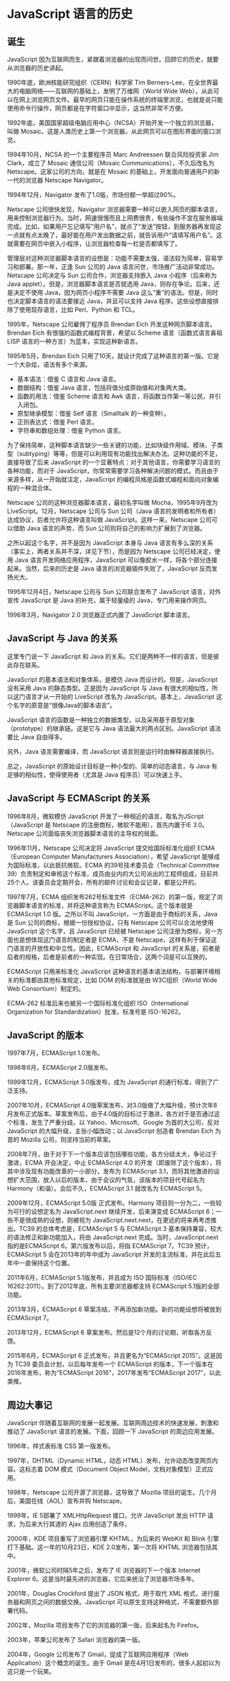 * JavaScript 语言的历史
  :PROPERTIES:
  :CUSTOM_ID: javascript-语言的历史
  :END:
** 诞生
   :PROPERTIES:
   :CUSTOM_ID: 诞生
   :END:
JavaScript
因为互联网而生，紧跟着浏览器的出现而问世。回顾它的历史，就要从浏览器的历史讲起。

1990年底，欧洲核能研究组织（CERN）科学家 Tim
Berners-Lee，在全世界最大的电脑网络------互联网的基础上，发明了万维网（World
Wide
Web），从此可以在网上浏览网页文件。最早的网页只能在操作系统的终端里浏览，也就是说只能使用命令行操作，网页都是在字符窗口中显示，这当然非常不方便。

1992年底，美国国家超级电脑应用中心（NCSA）开始开发一个独立的浏览器，叫做
Mosaic。这是人类历史上第一个浏览器，从此网页可以在图形界面的窗口浏览。

1994年10月，NCSA 的一个主要程序员 Marc Andreessen 联合风险投资家 Jim
Clark，成立了 Mosaic 通信公司（Mosaic Communications），不久后改名为
Netscape。这家公司的方向，就是在 Mosaic
的基础上，开发面向普通用户的新一代的浏览器 Netscape Navigator。

1994年12月，Navigator 发布了1.0版，市场份额一举超过90%。

Netscape 公司很快发现，Navigator
浏览器需要一种可以嵌入网页的脚本语言，用来控制浏览器行为。当时，网速很慢而且上网费很贵，有些操作不宜在服务器端完成。比如，如果用户忘记填写“用户名”，就点了“发送”按钮，到服务器再发现这一点就有点太晚了，最好能在用户发出数据之前，就告诉用户“请填写用户名”。这就需要在网页中嵌入小程序，让浏览器检查每一栏是否都填写了。

管理层对这种浏览器脚本语言的设想是：功能不需要太强，语法较为简单，容易学习和部署。那一年，正逢
Sun 公司的 Java 语言问世，市场推广活动非常成功。Netscape 公司决定与 Sun
公司合作，浏览器支持嵌入 Java 小程序（后来称为 Java
applet）。但是，浏览器脚本语言是否就选用
Java，则存在争论。后来，还是决定不使用 Java，因为网页小程序不需要 Java
这么“重”的语法。但是，同时也决定脚本语言的语法要接近 Java，并且可以支持
Java 程序。这些设想直接排除了使用现存语言，比如 Perl、Python 和 TCL。

1995年，Netscape 公司雇佣了程序员 Brendan Eich
开发这种网页脚本语言。Brendan Eich 有很强的函数式编程背景，希望以 Scheme
语言（函数式语言鼻祖 LISP 语言的一种方言）为蓝本，实现这种新语言。

1995年5月，Brendan Eich
只用了10天，就设计完成了这种语言的第一版。它是一个大杂烩，语法有多个来源。

- 基本语法：借鉴 C 语言和 Java 语言。
- 数据结构：借鉴 Java 语言，包括将值分成原始值和对象两大类。
- 函数的用法：借鉴 Scheme 语言和 Awk
  语言，将函数当作第一等公民，并引入闭包。
- 原型继承模型：借鉴 Self 语言（Smalltalk 的一种变种）。
- 正则表达式：借鉴 Perl 语言。
- 字符串和数组处理：借鉴 Python 语言。

为了保持简单，这种脚本语言缺少一些关键的功能，比如块级作用域、模块、子类型（subtyping）等等，但是可以利用现有功能找出解决办法。这种功能的不足，直接导致了后来
JavaScript
的一个显著特点：对于其他语言，你需要学习语言的各种功能，而对于
JavaScript，你常常需要学习各种解决问题的模式。而且由于来源多样，从一开始就注定，JavaScript
的编程风格是函数式编程和面向对象编程的一种混合体。

Netscape 公司的这种浏览器脚本语言，最初名字叫做 Mocha，1995年9月改为
LiveScript。12月，Netscape 公司与 Sun 公司（Java
语言的发明者和所有者）达成协议，后者允许将这种语言叫做
JavaScript。这样一来，Netscape 公司可以借助 Java 语言的声势，而 Sun
公司则将自己的影响力扩展到了浏览器。

之所以起这个名字，并不是因为 JavaScript 本身与 Java
语言有多么深的关系（事实上，两者关系并不深，详见下节），而是因为
Netscape 公司已经决定，使用 Java 语言开发网络应用程序，JavaScript
可以像胶水一样，将各个部分连接起来。当然，后来的历史是 Java
语言的浏览器插件失败了，JavaScript 反而发扬光大。

1995年12月4日，Netscape 公司与 Sun 公司联合发布了 JavaScript
语言，对外宣传 JavaScript 是 Java 的补充，属于轻量级的
Java，专门用来操作网页。

1996年3月，Navigator 2.0 浏览器正式内置了 JavaScript 脚本语言。

** JavaScript 与 Java 的关系
   :PROPERTIES:
   :CUSTOM_ID: javascript-与-java-的关系
   :END:
这里专门说一下 JavaScript 和 Java
的关系。它们是两种不一样的语言，但是彼此存在联系。

JavaScript 的基本语法和对象体系，是模仿 Java 而设计的。但是，JavaScript
没有采用 Java 的静态类型。正是因为 JavaScript 与 Java
有很大的相似性，所以这门语言才从一开始的 LiveScript 改名为
JavaScript。基本上，JavaScript 这个名字的原意是“很像Java的脚本语言”。

JavaScript
语言的函数是一种独立的数据类型，以及采用基于原型对象（prototype）的继承链。这是它与
Java 语法最大的两点区别。JavaScript 语法要比 Java 自由得多。

另外，Java 语言需要编译，而 JavaScript 语言则是运行时由解释器直接执行。

总之，JavaScript 的原始设计目标是一种小型的、简单的动态语言，与 Java
有足够的相似性，使得使用者（尤其是 Java 程序员）可以快速上手。

** JavaScript 与 ECMAScript 的关系
   :PROPERTIES:
   :CUSTOM_ID: javascript-与-ecmascript-的关系
   :END:
1996年8月，微软模仿 JavaScript
开发了一种相近的语言，取名为JScript（JavaScript 是 Netscape
的注册商标，微软不能用），首先内置于IE 3.0。Netscape
公司面临丧失浏览器脚本语言的主导权的局面。

1996年11月，Netscape 公司决定将 JavaScript 提交给国际标准化组织
ECMA（European Computer Manufacturers Association），希望 JavaScript
能够成为国际标准，以此抵抗微软。ECMA 的39号技术委员会（Technical
Committee
39）负责制定和审核这个标准，成员由业内的大公司派出的工程师组成，目前共25个人。该委员会定期开会，所有的邮件讨论和会议记录，都是公开的。

1997年7月，ECMA
组织发布262号标准文件（ECMA-262）的第一版，规定了浏览器脚本语言的标准，并将这种语言称为
ECMAScript。这个版本就是 ECMAScript 1.0 版。之所以不叫
JavaScript，一方面是由于商标的关系，Java 是 Sun
公司的商标，根据一份授权协议，只有 Netscape 公司可以合法地使用
JavaScript 这个名字，且 JavaScript 已经被 Netscape
公司注册为商标，另一方面也是想体现这门语言的制定者是 ECMA，不是
Netscape，这样有利于保证这门语言的开放性和中立性。因此，ECMAScript 和
JavaScript
的关系是，前者是后者的规格，后者是前者的一种实现。在日常场合，这两个词是可以互换的。

ECMAScript 只用来标准化 JavaScript
这种语言的基本语法结构，与部署环境相关的标准都由其他标准规定，比如 DOM
的标准就是由 W3C组织（World Wide Web Consortium）制定的。

ECMA-262 标准后来也被另一个国际标准化组织 ISO（International
Organization for Standardization）批准，标准号是 ISO-16262。

** JavaScript 的版本
   :PROPERTIES:
   :CUSTOM_ID: javascript-的版本
   :END:
1997年7月，ECMAScript 1.0发布。

1998年6月，ECMAScript 2.0版发布。

1999年12月，ECMAScript 3.0版发布，成为 JavaScript
的通行标准，得到了广泛支持。

2007年10月，ECMAScript
4.0版草案发布，对3.0版做了大幅升级，预计次年8月发布正式版本。草案发布后，由于4.0版的目标过于激进，各方对于是否通过这个标准，发生了严重分歧。以
Yahoo、Microsoft、Google 为首的大公司，反对 JavaScript
的大幅升级，主张小幅改动；以 JavaScript 创造者 Brendan Eich 为首的
Mozilla 公司，则坚持当前的草案。

2008年7月，由于对于下一个版本应该包括哪些功能，各方分歧太大，争论过于激进，ECMA
开会决定，中止 ECMAScript 4.0
的开发（即废除了这个版本），将其中涉及现有功能改善的一小部分，发布为
ECMAScript
3.1，而将其他激进的设想扩大范围，放入以后的版本，由于会议的气氛，该版本的项目代号起名为
Harmony（和谐）。会后不久，ECMAScript 3.1 就改名为 ECMAScript 5。

2009年12月，ECMAScript 5.0版 正式发布。Harmony
项目则一分为二，一些较为可行的设想定名为 JavaScript.next
继续开发，后来演变成 ECMAScript 6；一些不是很成熟的设想，则被视为
JavaScript.next.next，在更远的将来再考虑推出。TC39
的总体考虑是，ECMAScript 5 与 ECMAScript 3
基本保持兼容，较大的语法修正和新功能加入，将由 JavaScript.next
完成。当时，JavaScript.next 指的是ECMAScript 6。第六版发布以后，将指
ECMAScript 7。TC39 预计，ECMAScript 5 会在2013年的年中成为 JavaScript
开发的主流标准，并在此后五年中一直保持这个位置。

2011年6月，ECMAScript 5.1版发布，并且成为 ISO 国际标准（ISO/IEC
16262:2011）。到了2012年底，所有主要浏览器都支持 ECMAScript
5.1版的全部功能。

2013年3月，ECMAScript 6 草案冻结，不再添加新功能。新的功能设想将被放到
ECMAScript 7。

2013年12月，ECMAScript 6 草案发布。然后是12个月的讨论期，听取各方反馈。

2015年6月，ECMAScript 6 正式发布，并且更名为“ECMAScript 2015”。这是因为
TC39 委员会计划，以后每年发布一个 ECMAScript
的版本，下一个版本在2016年发布，称为“ECMAScript
2016”，2017年发布“ECMAScript 2017”，以此类推。

** 周边大事记
   :PROPERTIES:
   :CUSTOM_ID: 周边大事记
   :END:
JavaScript
伴随着互联网的发展一起发展。互联网周边技术的快速发展，刺激和推动了
JavaScript 语言的发展。下面，回顾一下 JavaScript 的周边应用发展。

1996年，样式表标准 CSS 第一版发布。

1997年，DHTML（Dynamic HTML，动态
HTML）发布，允许动态改变网页内容。这标志着 DOM 模式（Document Object
Model，文档对象模型）正式应用。

1998年，Netscape 公司开源了浏览器，这导致了 Mozilla
项目的诞生。几个月后，美国在线（AOL）宣布并购 Netscape。

1999年，IE 5部署了 XMLHttpRequest 接口，允许 JavaScript 发出 HTTP
请求，为后来大行其道的 Ajax 应用创造了条件。

2000年，KDE 项目重写了浏览器引擎 KHTML，为后来的 WebKit 和 Blink
引擎打下基础。这一年的10月23日，KDE 2.0发布，第一次将 KHTML
浏览器包括其中。

2001年，微软公司时隔5年之后，发布了 IE 浏览器的下一个版本 Internet
Explorer 6。这是当时最先进的浏览器，它后来统治了浏览器市场多年。

2001年，Douglas Crockford 提出了 JSON 格式，用于取代 XML
格式，进行服务器和网页之间的数据交换。JavaScript
可以原生支持这种格式，不需要额外部署代码。

2002年，Mozilla 项目发布了它的浏览器的第一版，后来起名为 Firefox。

2003年，苹果公司发布了 Safari 浏览器的第一版。

2004年，Google 公司发布了 Gmail，促成了互联网应用程序（Web
Application）这个概念的诞生。由于 Gmail
是在4月1日发布的，很多人起初以为这只是一个玩笑。

2004年，Dojo
框架诞生，为不同浏览器提供了同一接口，并为主要功能提供了便利的调用方法。这标志着
JavaScript 编程框架的时代开始来临。

2004年，WHATWG 组织成立，致力于加速 HTML 语言的标准化进程。

2005年，苹果公司在 KHTML 引擎基础上，建立了 WebKit 引擎。

2005年，Ajax 方法（Asynchronous JavaScript and XML）正式诞生，Jesse
James Garrett 发明了这个词汇。它开始流行的标志是，2月份发布的 Google
Maps 项目大量采用该方法。它几乎成了新一代网站的标准做法，促成了 Web
2.0时代的来临。

2005年，Apache 基金会发布了 CouchDB 数据库。这是一个基于 JSON
格式的数据库，可以用 JavaScript
函数定义视图和索引。它在本质上有别于传统的关系型数据库，标识着 NoSQL
类型的数据库诞生。

2006年，jQuery 函数库诞生，作者为John Resig。jQuery 为操作网页 DOM
结构提供了非常强大易用的接口，成为了使用最广泛的函数库，并且让
JavaScript 语言的应用难度大大降低，推动了这种语言的流行。

2006年，微软公司发布 IE 7，标志重新开始启动浏览器的开发。

2006年，Google推出 Google Web Toolkit 项目（缩写为 GWT），提供 Java
编译成 JavaScript 的功能，开创了将其他语言转为 JavaScript 的先河。

2007年，Webkit 引擎在 iPhone 手机中得到部署。它最初基于 KDE
项目，2003年苹果公司首先采用，2005年开源。这标志着 JavaScript
语言开始能在手机中使用了，意味着有可能写出在桌面电脑和手机中都能使用的程序。

2007年，Douglas Crockford 发表了名为《JavaScript: The good
parts》的演讲，次年由 O'Reilly 出版社出版。这标志着软件行业开始严肃对待
JavaScript 语言，对它的语法开始重新认识。

2008年，V8 编译器诞生。这是 Google 公司为 Chrome
浏览器而开发的，它的特点是让 JavaScript 的运行变得非常快。它提高了
JavaScript 的性能，推动了语法的改进和标准化，改变外界对 JavaScript
的不佳印象。同时，V8
是开源的，任何人想要一种快速的嵌入式脚本语言，都可以采用 V8，这拓展了
JavaScript 的应用领域。

2009年，Node.js 项目诞生，创始人为 Ryan Dahl，它标志着 JavaScript
可以用于服务器端编程，从此网站的前端和后端可以使用同一种语言开发。并且，Node.js
可以承受很大的并发流量，使得开发某些互联网大规模的实时应用变得容易。

2009年，Jeremy Ashkenas 发布了 CoffeeScript 的最初版本。CoffeeScript
可以被转换为 JavaScript 运行，但是语法要比 JavaScript
简洁。这开启了其他语言转为 JavaScript 的风潮。

2009年，PhoneGap 项目诞生，它将 HTML5 和 JavaScript
引入移动设备的应用程序开发，主要针对 iOS 和 Android 平台，使得
JavaScript 可以用于跨平台的应用程序开发。

2009，Google 发布 Chrome
OS，号称是以浏览器为基础发展成的操作系统，允许直接使用 JavaScript
编写应用程序。类似的项目还有 Mozilla 的 Firefox OS。

2010年，三个重要的项目诞生，分别是 NPM、BackboneJS 和 RequireJS，标志着
JavaScript 进入模块化开发的时代。

2011年，微软公司发布 Windows 8操作系统，将 JavaScript
作为应用程序的开发语言之一，直接提供系统支持。

2011年，Google 发布了 Dart 语言，目的是为了结束 JavaScript
语言在浏览器中的垄断，提供更合理、更强大的语法和功能。Chromium浏览器有内置的
Dart 虚拟机，可以运行 Dart 程序，但 Dart 程序也可以被编译成 JavaScript
程序运行。

2011年，微软工程师[[http://www.hanselman.com/blog/JavaScriptIsAssemblyLanguageForTheWebSematicMarkupIsDeadCleanVsMachinecodedHTML.aspx][Scott
Hanselman]]提出，JavaScript
将是互联网的汇编语言。因为它无所不在，而且正在变得越来越快。其他语言的程序可以被转成
JavaScript 语言，然后在浏览器中运行。

2012年，单页面应用程序框架（single-page app
framework）开始崛起，AngularJS 项目和 Ember 项目都发布了1.0版本。

2012年，微软发布 TypeScript 语言。该语言被设计成 JavaScript
的超集，这意味着所有 JavaScript 程序，都可以不经修改地在 TypeScript
中运行。同时，TypeScript
添加了很多新的语法特性，主要目的是为了开发大型程序，然后还可以被编译成
JavaScript 运行。

2012年，Mozilla 基金会提出 [[http://asmjs.org/][asm.js]] 规格。asm.js 是
JavaScript 的一个子集，所有符合 asm.js
的程序都可以在浏览器中运行，它的特殊之处在于语法有严格限定，可以被快速编译成性能良好的机器码。这样做的目的，是为了给其他语言提供一个编译规范，使其可以被编译成高效的
JavaScript 代码。同时，Mozilla 基金会还发起了
[[https://github.com/kripken/emscripten/wiki][Emscripten]]
项目，目标就是提供一个跨语言的编译器，能够将 LLVM
的位代码（bitcode）转为 JavaScript 代码，在浏览器中运行。因为大部分 LLVM
位代码都是从 C / C++ 语言生成的，这意味着 C / C++
将可以在浏览器中运行。此外，Mozilla 旗下还有
[[http://mbebenita.github.io/LLJS/][LLJS]] （将 JavaScript 转为 C
代码）项目和 [[https://github.com/RiverTrail/RiverTrail/wiki][River
Trail]] （一个用于多核心处理器的 ECMAScript
扩展）项目。目前，可以被编译成 JavaScript
的[[https://github.com/jashkenas/coffee-script/wiki/List-of-languages-that-compile-to-JS][语言列表]]，共有将近40种语言。

2013年，Mozilla 基金会发布手机操作系统 Firefox
OS，该操作系统的整个用户界面都使用 JavaScript。

2013年，ECMA 正式推出 JSON
的[[http://www.ecma-international.org/publications/standards/Ecma-404.htm][国际标准]]，这意味着
JSON 格式已经变得与 XML 格式一样重要和正式了。

2013年5月，Facebook 发布 UI 框架库 React，引入了新的 JSX 语法，使得 UI
层可以用组件开发，同时引入了网页应用是状态机的概念。

2014年，微软推出 JavaScript 的 Windows 库 WinJS，标志微软公司全面支持
JavaScript 与 Windows 操作系统的融合。

2014年11月，由于对 Joyent 公司垄断 Node
项目、以及该项目进展缓慢的不满，一部分核心开发者离开了 Node.js，创造了
io.js 项目，这是一个更开放、更新更频繁的 Node.js
版本，很短时间内就发布到了2.0版。三个月后，Joyent 公司宣布放弃对 Node
项目的控制，将其转交给新成立的开放性质的 Node 基金会。随后，io.js
项目宣布回归 Node，两个版本将合并。

2015年3月，Facebook 公司发布了 React Native 项目，将 React
框架移植到了手机端，可以用来开发手机 App。它会将 JavaScript 代码转为 iOS
平台的 Objective-C 代码，或者 Android 平台的 Java 代码，从而为
JavaScript 语言开发高性能的原生 App 打开了一条道路。

2015年4月，Angular 框架宣布，2.0
版将基于微软公司的TypeScript语言开发，这等于为 JavaScript
语言引入了强类型。

2015年5月，Node 模块管理器 NPM 超越 CPAN，标志着 JavaScript
成为世界上软件模块最多的语言。

2015年5月，Google 公司的 Polymer
框架发布1.0版。该项目的目标是生产环境可以使用 WebComponent
组件，如果能够达到目标，Web 开发将进入一个全新的以组件为开发基础的阶段。

2015年6月，ECMA 标准化组织正式批准了 ECMAScript 6
语言标准，定名为《ECMAScript 2015 标准》。JavaScript
语言正式进入了下一个阶段，成为一种企业级的、开发大规模应用的语言。这个标准从提出到批准，历时10年，而
JavaScript 语言从诞生至今也已经20年了。

2015年6月，Mozilla 在 asm.js 的基础上发布 WebAssembly 项目。这是一种
JavaScript 引擎的中间码格式，全部都是二进制，类似于 Java
的字节码，有利于移动设备加载 JavaScript 脚本，执行速度提高了 20+
倍。这意味着将来的软件，会发布 JavaScript 二进制包。

2016年6月，《ECMAScript 2016
标准》发布。与前一年发布的版本相比，它只增加了两个较小的特性。

2017年6月，《ECMAScript 2017 标准》发布，正式引入了 async
函数，使得异步操作的写法出现了根本的变化。

2017年11月，所有主流浏览器全部支持
WebAssembly，这意味着任何语言都可以编译成 JavaScript，在浏览器运行。

** 参考链接
   :PROPERTIES:
   :CUSTOM_ID: 参考链接
   :END:

- Axel Rauschmayer,
  [[http://oreilly.com/javascript/radarreports/past-present-future-javascript.csp][The
  Past, Present, and Future of JavaScript]]
- John Dalziel,
  [[http://creativejs.com/2013/06/the-race-for-speed-part-4-the-future-for-javascript/][The
  race for speed part 4: The future for JavaScript]]
- Axel Rauschmayer,
  [[http://www.2ality.com/2013/06/basic-javascript.html][Basic
  JavaScript for the impatient programmer]]
- resin.io, [[http://resin.io/happy-18th-birthday-javascript/][Happy
  18th Birthday JavaScript! A look at an unlikely past and bright
  future]]
